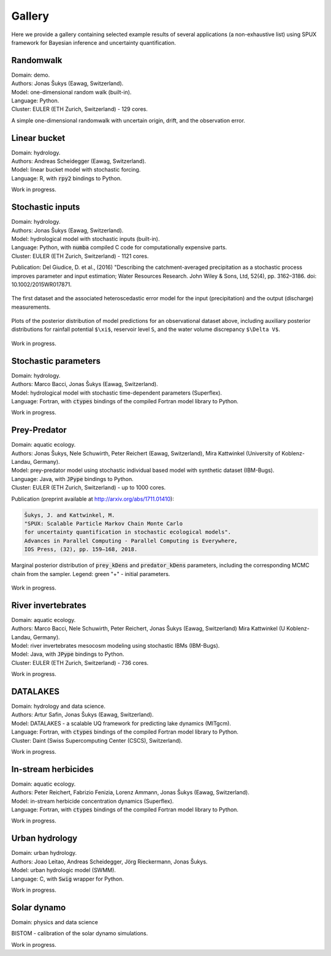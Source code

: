 
.. _gallery:

=======
Gallery
=======

Here we provide a gallery containing selected example results of several applications (a non-exhaustive list)
using SPUX framework for Bayesian inference and uncertainty quantification.

Randomwalk
----------

| Domain: demo.
| Authors: Jonas Šukys (Eawag, Switzerland).
| Model: one-dimensional random walk (built-in).
| Language: Python.
| Cluster: EULER (ETH Zurich, Switzerland) - 129 cores.

A simple one-dimensional randomwalk with uncertain origin, drift, and the observation error.

.. figure:: _static/randomwalk/randomwalk_predictions-posterior.png
   :align: center
   :scale: 20 %

   .. include:: _static/randomwalk/randomwalk_predictions-posterior.cap

.. figure:: _static/randomwalk/randomwalk_posterior2d-origin-drift.png
   :align: center
   :scale: 15 %

   .. include:: _static/randomwalk/randomwalk_posterior2d-origin-drift.cap

Linear bucket
-------------

| Domain: hydrology.
| Authors: Andreas Scheidegger (Eawag, Switzerland).
| Model: linear bucket model with stochastic forcing.
| Language: R, with :code:`rpy2` bindings to Python.

Work in progress.

Stochastic inputs
-----------------

| Domain: hydrology.
| Authors: Jonas Šukys (Eawag, Switzerland).
| Model: hydrological model with stochastic inputs (built-in).
| Language: Python, with :code:`numba` compiled C code for computationally expensive parts.
| Cluster: EULER (ETH Zurich, Switzerland) - 1121 cores.

Publication: Del Giudice, D. et al., (2016) "Describing the catchment-averaged precipitation as a stochastic process improves parameter and input estimation;
Water Resources Research. John Wiley & Sons, Ltd, 52(4), pp. 3162–3186. doi: 10.1002/2015WR017871.

.. figure:: _static/hydro/hydro_errors-dataset-2.png
   :align: center
   :scale: 20 %

   The first dataset and the associated heteroscedastic error model for the input (precipitation) and the output (discharge) measurements.

.. figure:: _static/hydro/hydro_predictions-posterior-dataset-2-unbiased.png
   :align: center

   Plots of the posterior distribution of model predictions for an observational dataset above,
   including auxiliary posterior distributions for rainfall potential ``$\xi$``, reservoir level ``S``, and the water volume discrepancy ``$\Delta V$``.

Work in progress.

Stochastic parameters
---------------------

| Domain: hydrology.
| Authors: Marco Bacci, Jonas Šukys (Eawag, Switzerland).
| Model: hydrological model with stochastic time-dependent parameters (Superflex).
| Language: Fortran, with :code:`ctypes` bindings of the compiled Fortran model library to Python.

Work in progress.

Prey-Predator
-------------

| Domain: aquatic ecology.
| Authors: Jonas Šukys, Nele Schuwirth, Peter Reichert (Eawag, Switzerland), Mira Kattwinkel (University of Koblenz-Landau, Germany).
| Model: prey-predator model using stochastic individual based model with synthetic dataset (IBM-Bugs).
| Language: Java, with :code:`JPype` bindings to Python.
| Cluster: EULER (ETH Zurich, Switzerland) - up to 1000 cores.

Publication (preprint available at http://arxiv.org/abs/1711.01410):

.. code::

        Šukys, J. and Kattwinkel, M.
        "SPUX: Scalable Particle Markov Chain Monte Carlo
        for uncertainty quantification in stochastic ecological models".
        Advances in Parallel Computing - Parallel Computing is Everywhere,
        IOS Press, (32), pp. 159–168, 2018.

.. figure:: _static/ibm-bugs/predator-prey/mcmc-ibm-2000p-100s-200c_posterior_prey_kDens_predator_kDens.png
   :align: center
   :scale: 20 %

   Marginal posterior distribution of :code:`prey_kDens` and :code:`predator_kDens` parameters,
   including the corresponding MCMC chain from the sampler.
   Legend:
   green "+" - initial parameters.

Work in progress.

River invertebrates
-------------------

| Domain: aquatic ecology.
| Authors: Marco Bacci, Nele Schuwirth, Peter Reichert, Jonas Šukys (Eawag, Switzerland) Mira Kattwinkel (U Koblenz-Landau, Germany).
| Model: river invertebrates mesocosm modeling using stochastic IBMs (IBM-Bugs).
| Model: Java, with :code:`JPype` bindings to Python.
| Cluster: EULER (ETH Zurich, Switzerland) - 736 cores.

Work in progress.

DATALAKES
---------

| Domain: hydrology and data science.
| Authors: Artur Safin, Jonas Šukys (Eawag, Switzerland).
| Model: DATALAKES - a scalable UQ framework for predicting lake dynamics (MITgcm).
| Language: Fortran, with :code:`ctypes` bindings of the compiled Fortran model library to Python.
| Cluster: Daint (Swiss Supercomputing Center (CSCS), Switzerland).

Work in progress.

In-stream herbicides
--------------------

| Domain: aquatic ecology.
| Authors: Peter Reichert, Fabrizio Fenizia, Lorenz Ammann, Jonas Šukys (Eawag, Switzerland).
| Model: in-stream herbicide concentration dynamics (Superflex).
| Language: Fortran, with :code:`ctypes` bindings of the compiled Fortran model library to Python.

Work in progress.

Urban hydrology
---------------

| Domain: urban hydrology.
| Authors: Joao Leitao, Andreas Scheidegger, Jörg Rieckermann, Jonas Šukys.
| Model: urban hydrologic model (SWMM).
| Language: C, with :code:`Swig` wrapper for Python.

Work in progress.

Solar dynamo
------------

| Domain: physics and data science

BISTOM - calibration of the solar dynamo simulations.

Work in progress.
